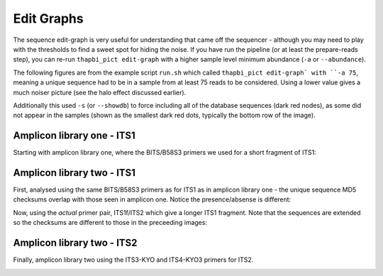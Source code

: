 Edit Graphs
===========

The sequence edit-graph is very useful for understanding that came off the
sequencer - although you may need to play with the thresholds to find a sweet
spot for hiding the noise. If you have run the pipeline (or at least the
prepare-reads step), you can re-run ``thapbi_pict edit-graph`` with a higher
sample level minimum abundance (``-a`` or ``--abundance``).

The following figures are from the example script ``run.sh`` which called
``thapbi_pict edit-graph` with ``-a 75``, meaning a unique sequence had to be
in a sample from at least 75 reads to be considered. Using a lower value gives
a much noiser picture (see the halo effect discussed earlier).

Additionally this used ``-s`` (or ``--showdb``) to force including all of the
database sequences (dark red nodes), as some did not appear in the samples
(shown as the smallest dark red dots, typically the bottom row of the image).

Amplicon library one - ITS1
---------------------------

Starting with amplicon library one, where the BITS/B58S3 primers we used for
a short fragment of ITS1:

.. image:: ../images/amp_lib_one.BITS_B58S3.edit-graph.a75.svg
   :alt: Sequence edit-graph for amplicon library one using BITS/B58S3 primers for ITS1. Minimum abundance threshold 75.

Amplicon library two - ITS1
---------------------------

First, analysed using the same BITS/B58S3 primers as for ITS1 as in amplicon
library one - the unique sequence MD5 checksums overlap with those seen in
amplicon one. Notice the presence/absense is different:

.. image:: ../images/amp_lib_two.BITS_B58S3.edit-graph.a75.svg
   :alt: Sequence edit-graph for amplicon library two using BITS/B58S3 primers for ITS1 (although actually amplified with ITS1f/ITS2 primers). Minimum abundance threshold 75.

Now, using the *actual* primer pair, ITS1f/ITS2 which give a longer ITS1
fragment. Note that the sequences are extended so the checksums are different
to those in the preceeding images:


.. image:: ../images/amp_lib_two.ITS1f_ITS2.edit-graph.a75.svg
   :alt: Sequence edit-graph for amplicon library two using ITS1f/ITS2 primers for ITS1. Minimum abundance threshold 75.

Amplicon library two - ITS2
---------------------------

Finally, amplicon library two using the ITS3-KYO and ITS4-KYO3 primers for ITS2.

.. image:: ../images/amp_lib_two.ITS3-KYO2_ITS4-KYO3.edit-graph.a75.svg
   :alt: Sequence edit-graph for amplicon library two using ITS3-KYO and ITS4-KYO3 primers for ITS2. Minimum abundance threshold 75.

